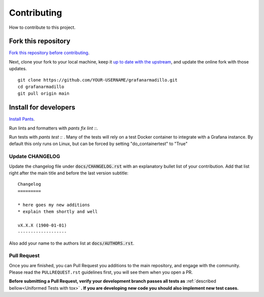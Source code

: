 Contributing
============

How to contribute to this project.

Fork this repository
--------------------

`Fork this repository before contributing`_. 

Next, clone your fork to your local machine, keep it `up to date with the upstream`_, and update the online fork with those updates.

::

    git clone https://github.com/YOUR-USERNAME/grafanarmadillo.git
    cd grafanarmadillo
    git pull origin main

Install for developers
----------------------

`Install Pants`_.

Run lints and formatters with `pants fix lint ::`.

Run tests with `pants test ::` . Many of the tests will rely on a test Docker container to integrate with a Grafana instance. By default this only runs on Linux, but can be forced by setting "do_containertest" to "True"

Update CHANGELOG
~~~~~~~~~~~~~~~~

Update the changelog file under :code:`docs/CHANGELOG.rst` with an explanatory bullet list of your contribution. Add that list right after the main title and before the last version subtitle::

    Changelog
    =========

    * here goes my new additions
    * explain them shortly and well

    vX.X.X (1900-01-01)
    -------------------

Also add your name to the authors list at :code:`docs/AUTHORS.rst`.

Pull Request
~~~~~~~~~~~~

Once you are finished, you can Pull Request you additions to the main repository, and engage with the community. Please read the ``PULLREQUEST.rst`` guidelines first, you will see them when you open a PR.

**Before submitting a Pull Request, verify your development branch passes all tests as** :ref:`described bellow<Uniformed Tests with tox>` **. If you are developing new code you should also implement new test cases.**

.. _Install Pants: https://www.pantsbuild.org/2.18/docs/getting-started/installing-pants
.. _MANIFEST.in: https://github.com/lilatomic/grafanarmadillo/blob/main/MANIFEST.in
.. _Fork this repository before contributing: https://github.com/lilatomic/grafanarmadillo/network/members
.. _up to date with the upstream: https://gist.github.com/CristinaSolana/1885435
.. _contributions to the project: https://github.com/lilatomic/grafanarmadillo/network
.. _Gitflow Workflow: https://www.atlassian.com/git/tutorials/comparing-workflows/gitflow-workflow
.. _Pull Request: https://github.com/lilatomic/grafanarmadillo/pulls
.. _PULLREQUEST.rst: https://github.com/lilatomic/grafanarmadillo/blob/main/docs/PULLREQUEST.rst
.. _1: https://git-scm.com/docs/git-merge#Documentation/git-merge.txt---no-ff
.. _2: https://stackoverflow.com/questions/9069061/what-is-the-difference-between-git-merge-and-git-merge-no-ff
.. _Installing packages using pip and virtual environments: https://packaging.python.org/guides/installing-using-pip-and-virtual-environments/#creating-a-virtual-environment
.. _Anaconda: https://www.anaconda.com/
